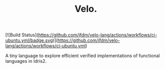 #+TITLE: Velo.

[![Build Status](https://github.com/jfdm/velo-lang/actions/workflows/ci-ubuntu.yml/badge.svg)](https://github.com/jfdm/velo-lang/actions/workflows/ci-ubuntu.yml)

A tiny language to explore efficient verified implementations of functional languages in Idris2.
